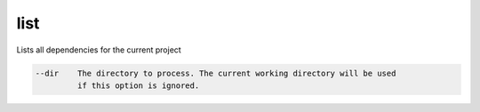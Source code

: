 list
====

Lists all dependencies for the current project

.. code-block:: bash

      --dir    The directory to process. The current working directory will be used
               if this option is ignored.